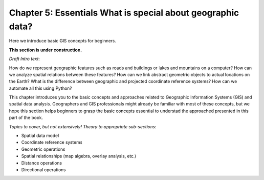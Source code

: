Chapter 5: Essentials What is special about geographic data?
=================================================

Here we introduce basic GIS concepts for beginners.

**This section is under construction.**

*Draft Intro text*:

How do we represent geographic features such as roads and buildings or lakes and mountains on a computer? How can we analyze spatial relations between these features? How can we link abstract geometric objects to actual locations on the Earth? What is the difference between geographic and projected coordinate reference systems? How can we automate all this using Python?

This chapter introduces you to the basic concepts and approaches related to Geographic Information Systems (GIS) and spatial data analysis. Geographers and GIS professionals might already be familiar with most of these concepts, but we hope this section helps beginners to grasp the basic concepts essential to understad the approached presented in this part of the book. 

*Topics to cover, but not extensively! Theory to appropriate sub-sections*:

- Spatial data model
- Coordinate reference systems
- Geometric operations
- Spatial relationships (map algebra, overlay analysis, etc.)
- Distance operations
- Directional operations

..
    .. toctree::
        :maxdepth: 1
        :caption: Sections:



